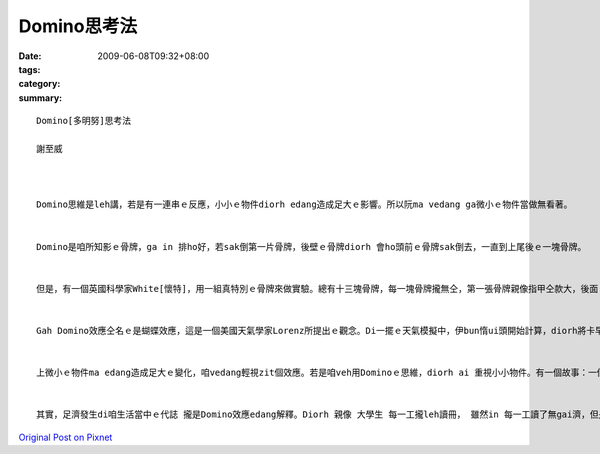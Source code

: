 Domino思考法
###############

:date: 2009-06-08T09:32+08:00
:tags: 
:category: 
:summary: 


:: 

  Domino[多明努]思考法

  謝至威



  Domino思維是leh講，若是有一連串ｅ反應，小小ｅ物件diorh edang造成足大ｅ影響。所以阮ma vedang ga微小ｅ物件當做無看著。


  Domino是咱所知影ｅ骨牌，ga in 排ho好，若sak倒第一片骨牌，後壁ｅ骨牌diorh 會ho頭前ｅ骨牌sak倒去，一直到上尾後ｅ一塊骨牌。


  但是，有一個英國科學家White[懷特]，用一組真特別ｅ骨牌來做實驗。總有十三塊骨牌，每一塊骨牌攏無仝，第一張骨牌親像指甲仝款大，後面 ｅ骨牌攏比頭前ｅ大50%。 若照按呢排，最後ｅ一張骨牌比第一張大veh二百倍，第一張骨牌倒落ｅ時陣，會繼續推倒後面ｅ骨牌。經過計算，推倒最後一張骨牌ｅ力量，是第一張ｅ二十億倍，Domino效應是真正足可觀。


  Gah Domino效應仝名ｅ是蝴蝶效應，這是一個美國天氣學家Lorenz所提出ｅ觀念。Di一擺ｅ天氣模擬中，伊bun惰ui頭開始計算，diorh將卡早計算ｅ結果，拍入電腦內，伊diorh去樓腳lin咖啡。等伊轉來ｅ時陣，伊發現最後計算結果完全無仝。原來伊用.506 代替原本ｅ.506127，所算出來ｅ結果是天gah地ｅ差別。伊後來diorh提出一個講法，一隻di Brazil ｅ蝴蝶所造成ｅ氣流edang ho Texas做風颱，這diorh是足有名ｅ“蝴蝶效應”。


  上微小ｅ物件ma edang造成足大ｅ變化，咱vedang輕視zit個效應。若是咱veh用Dominoｅ思維，diorh ai 重視小小物件。有一個故事：一個人ho人關di一個無出口ｅ高塔內，只有一個窗仔edang出去，但是siunn guan，跳lue會摔死去。In某想veh救伊，但是伊無法度ga繩仔、拋到hiah guanｅ所在。Zit個人diorh想著一個方法，伊叫in某找來一隻金龜仔，di 伊頭上抹蜜糖，這金龜仔diorh往上爬去。金龜仔縛著一條綿索仔，綿索仔後壁gorh綁一條ka粗ｅ索仔，一直到一條edang ho人爬ｅ索仔，最後伊diorh用hit條索仔爬落去。按呢zit個人diorh用一隻金龜仔救著家己，你gam有想過一隻小小ｅ蟲edang完成zit款ｅ代誌？


  其實，足濟發生di咱生活當中ｅ代誌 攏是Domino效應edang解釋。Diorh 親像 大學生 每一工攏leh讀冊， 雖然in 每一工讀了無gai濟，但是四年了後，in讀ｅ物件gah學問ｅ深度攏差足濟ｅ。也有其他ｅ代誌edang用Domino效應來思考，你gam有想過？



`Original Post on Pixnet <http://daiqi007.pixnet.net/blog/post/28184585>`_